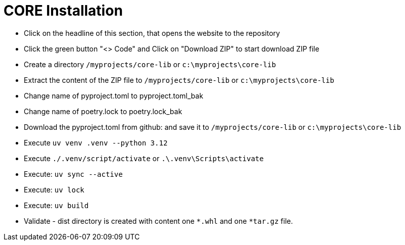 = CORE Installation

- Click on the headline of this section, that opens the website to the repository

- Click the green button "<> Code" and Click on "Download ZIP" to start download ZIP file

- Create a directory `/myprojects/core-lib` or `c:\myprojects\core-lib`

- Extract the content of the ZIP file to `/myprojects/core-lib` or `c:\myprojects\core-lib`

- Change name of pyproject.toml to pyproject.toml_bak

- Change name of poetry.lock to poetry.lock_bak

- Download the pyproject.toml from github: and save it to `/myprojects/core-lib` or `c:\myprojects\core-lib`

- Execute `uv venv .venv --python 3.12`

- Execute `./.venv/script/activate` or `.\.venv\Scripts\activate`

- Execute: `uv sync --active`

- Execute: `uv lock`

- Execute: `uv build`

- Validate - dist directory is created with content one
 `*.whl` and one `*tar.gz` file.
